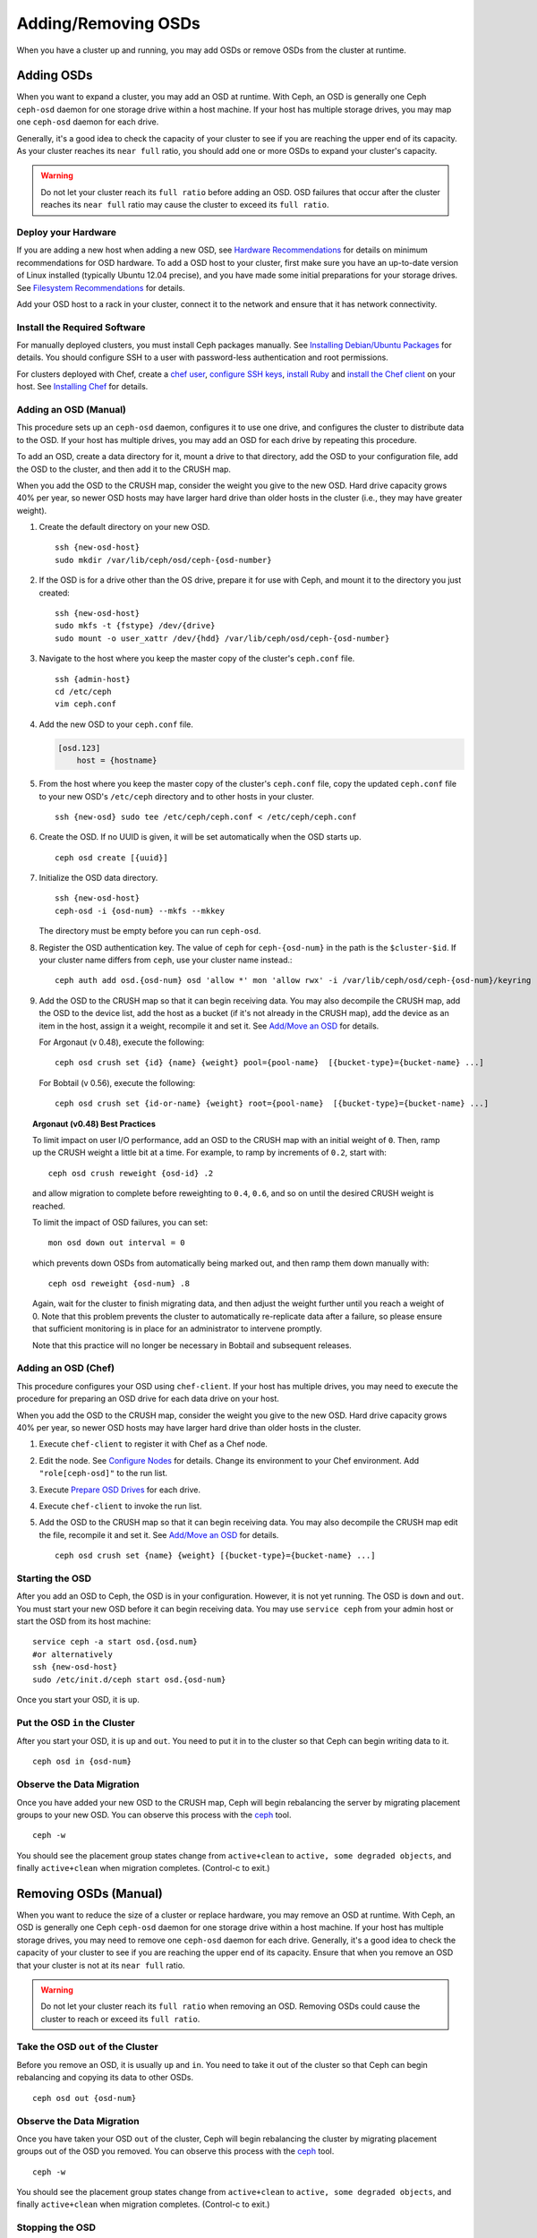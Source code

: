 ======================
 Adding/Removing OSDs
======================

When you have a cluster up and running, you may add OSDs or remove OSDs
from the cluster at runtime. 

Adding OSDs
===========

When you want to expand a cluster, you may add an OSD at runtime. With Ceph, an
OSD is generally one Ceph ``ceph-osd`` daemon for one storage drive within a
host machine. If your host has multiple storage drives, you may map one
``ceph-osd`` daemon for each drive.

Generally, it's a good idea to check the capacity of your cluster to see if you
are reaching the upper end of its capacity. As your cluster reaches its ``near
full`` ratio, you should add one or more OSDs to expand your cluster's capacity.

.. warning:: Do not let your cluster reach its ``full ratio`` before
   adding an OSD. OSD failures that occur after the cluster reaches 
   its ``near full`` ratio may cause the cluster to exceed its
   ``full ratio``.

Deploy your Hardware
--------------------

If you are adding a new host when adding a new OSD, 
see `Hardware Recommendations`_ for details on minimum recommendations
for OSD hardware. To add a OSD host to your cluster, first make sure you have 
an up-to-date version of Linux installed (typically Ubuntu 12.04 precise), 
and you have made some initial preparations for your storage drives. 
See `Filesystem Recommendations`_ for details. 

Add your OSD host to a rack in your cluster, connect it to the network
and ensure that it has network connectivity.

.. _Hardware Recommendations: ../../../install/hardware-recommendations
.. _Filesystem Recommendations: ../../configuration/filesystem-recommendations

Install the Required Software
-----------------------------

For manually deployed clusters, you must install Ceph packages
manually. See `Installing Debian/Ubuntu Packages`_ for details.
You should configure SSH to a user with password-less authentication
and root permissions.

.. _Installing Debian/Ubuntu Packages: ../../../install/debian

For clusters deployed with Chef, create a `chef user`_, `configure
SSH keys`_, `install Ruby`_ and `install the Chef client`_ on your host. See 
`Installing Chef`_ for details.

.. _chef user: ../../deployment/install-chef#createuser
.. _configure SSH keys: ../../deployment/install-chef#genkeys
.. _install the Chef client: ../../deployment/install-chef#installchef
.. _Installing Chef: ../../deployment/install-chef
.. _Install Ruby: ../../deployment/install-chef#installruby

Adding an OSD (Manual)
----------------------

This procedure sets up an ``ceph-osd`` daemon, configures it to use one drive,
and configures the cluster to distribute data to the OSD. If your host has
multiple drives,  you may add an OSD for each drive by repeating this procedure.

To add an OSD, create a data directory for it, mount a drive to that directory,
add the OSD to your configuration file, add the OSD to the cluster, and then add
it to the CRUSH map.

When you add the OSD to the CRUSH map, consider the weight you give to the new
OSD.  Hard drive capacity grows 40% per year, so newer OSD hosts may have larger
hard drive than older hosts in the cluster (i.e., they may have greater weight).

#. Create the default directory on your new OSD. :: 

	ssh {new-osd-host}
	sudo mkdir /var/lib/ceph/osd/ceph-{osd-number}
	

#. If the OSD is for a drive other than the OS drive, prepare it 
   for use with Ceph, and mount it to the directory you just created:: 

	ssh {new-osd-host}
	sudo mkfs -t {fstype} /dev/{drive}
	sudo mount -o user_xattr /dev/{hdd} /var/lib/ceph/osd/ceph-{osd-number}


#. Navigate to the host where you keep the master copy of the cluster's 
   ``ceph.conf`` file. :: 

	ssh {admin-host}
	cd /etc/ceph
	vim ceph.conf

#. Add the new OSD to your ``ceph.conf`` file.
	
   .. code-block:: ini

     [osd.123]
         host = {hostname}
 
#. From the host where you keep the master copy of the cluster's 
   ``ceph.conf`` file, copy the updated ``ceph.conf`` file to your 
   new OSD's ``/etc/ceph`` directory and to other hosts in your cluster. :: 

	ssh {new-osd} sudo tee /etc/ceph/ceph.conf < /etc/ceph/ceph.conf

#. Create the OSD. If no UUID is given, it will be set automatically when the OSD starts up. ::

	ceph osd create [{uuid}]
	
#. Initialize the OSD data directory. :: 

	ssh {new-osd-host}
	ceph-osd -i {osd-num} --mkfs --mkkey
	
   The directory must be empty before you can run ``ceph-osd``.

#. Register the OSD authentication key. The value of ``ceph`` for 
   ``ceph-{osd-num}`` in the path is the ``$cluster-$id``.  If your 
   cluster name differs from ``ceph``, use your cluster name instead.::

	ceph auth add osd.{osd-num} osd 'allow *' mon 'allow rwx' -i /var/lib/ceph/osd/ceph-{osd-num}/keyring

#. Add the OSD to the CRUSH map so that it can begin receiving data. You may
   also decompile the CRUSH map, add the OSD to the device list, add the host as a
   bucket (if it's not already in the CRUSH map), add the device as an item in the
   host, assign it a weight, recompile it and set it. See `Add/Move an OSD`_ for
   details.
   
   For Argonaut (v 0.48), execute the following::

	ceph osd crush set {id} {name} {weight} pool={pool-name}  [{bucket-type}={bucket-name} ...]

   For Bobtail (v 0.56), execute the following:: 

	ceph osd crush set {id-or-name} {weight} root={pool-name}  [{bucket-type}={bucket-name} ...]


.. topic:: Argonaut (v0.48) Best Practices

 To limit impact on user I/O performance, add an OSD to the CRUSH map
 with an initial weight of ``0``. Then, ramp up the CRUSH weight a
 little bit at a time.  For example, to ramp by increments of ``0.2``,
 start with::

      ceph osd crush reweight {osd-id} .2

 and allow migration to complete before reweighting to ``0.4``,
 ``0.6``, and so on until the desired CRUSH weight is reached.

 To limit the impact of OSD failures, you can set::

      mon osd down out interval = 0

 which prevents down OSDs from automatically being marked out, and then
 ramp them down manually with::

      ceph osd reweight {osd-num} .8

 Again, wait for the cluster to finish migrating data, and then adjust
 the weight further until you reach a weight of 0.  Note that this
 problem prevents the cluster to automatically re-replicate data after
 a failure, so please ensure that sufficient monitoring is in place for
 an administrator to intervene promptly.

 Note that this practice will no longer be necessary in Bobtail and
 subsequent releases.


Adding an OSD (Chef)
--------------------

This procedure configures your OSD using ``chef-client``. If your host has
multiple drives, you may need to execute the procedure for preparing an OSD drive
for each data drive on your host.

When you add the OSD to the CRUSH map, consider the weight you give to the new
OSD.  Hard drive capacity grows 40% per year, so newer OSD hosts may have larger
hard drive than older hosts in the cluster.

#. Execute ``chef-client`` to register it with Chef as a Chef node.

#. Edit the node. See `Configure Nodes`_ for details.
   Change its environment to your Chef environment.
   Add ``"role[ceph-osd]"`` to the run list.

#. Execute `Prepare OSD Drives`_ for each drive.

#. Execute ``chef-client`` to invoke the run list.

#. Add the OSD to the CRUSH map so that it can begin receiving data. You may
   also decompile the CRUSH map edit the file, recompile it and set it. See
   `Add/Move an OSD`_ for details. :: 

	ceph osd crush set {name} {weight} [{bucket-type}={bucket-name} ...]


Starting the OSD
----------------

After you add an OSD to Ceph, the OSD is in your configuration. However, 
it is not yet running. The OSD is ``down`` and ``out``. You must start 
your new OSD before it can begin receiving data. You may use
``service ceph`` from your admin host or start the OSD from its host
machine::

	service ceph -a start osd.{osd.num}
	#or alternatively
	ssh {new-osd-host}
	sudo /etc/init.d/ceph start osd.{osd-num}


Once you start your OSD, it is ``up``.

Put the OSD ``in`` the Cluster
------------------------------

After you start your OSD, it is ``up`` and ``out``.  You need to put it in to
the cluster so that Ceph can begin writing data to it. :: 

	ceph osd in {osd-num}


Observe the Data Migration
--------------------------

Once you have added your new OSD to the CRUSH map, Ceph  will begin rebalancing
the server by migrating placement groups to your new OSD. You can observe this
process with  the `ceph`_ tool. :: 

	ceph -w

You should see the placement group states change from ``active+clean`` to
``active, some degraded objects``, and finally ``active+clean`` when migration
completes. (Control-c to exit.)


.. _Add/Move an OSD: ../crush-map#addosd
.. _Configure Nodes: ../../deployment/chef#confignodes
.. _Prepare OSD Drives: ../../deployment/chef#prepdisks
.. _ceph: ../monitoring



Removing OSDs (Manual)
======================

When you want to reduce the size of a cluster or replace hardware, you may
remove an OSD at runtime. With Ceph, an OSD is generally one Ceph ``ceph-osd``
daemon for one storage drive within a host machine. If your host has multiple
storage drives, you may need to remove one ``ceph-osd`` daemon for each drive.
Generally, it's a good idea to check the capacity of your cluster to see if you
are reaching the upper end of its capacity. Ensure that when you remove an OSD
that your cluster is not at its ``near full`` ratio.

.. warning:: Do not let your cluster reach its ``full ratio`` when
   removing an OSD. Removing OSDs could cause the cluster to reach 
   or exceed its ``full ratio``.
   

Take the OSD ``out`` of the Cluster
-----------------------------------

Before you remove an OSD, it is usually ``up`` and ``in``.  You need to take it
out of the cluster so that Ceph can begin rebalancing and copying its data to
other OSDs. :: 

	ceph osd out {osd-num}


Observe the Data Migration
--------------------------

Once you have taken your OSD ``out`` of the cluster, Ceph  will begin
rebalancing the cluster by migrating placement groups out of the OSD you
removed. You can observe  this process with  the `ceph`_ tool. :: 

	ceph -w

You should see the placement group states change from ``active+clean`` to
``active, some degraded objects``, and finally ``active+clean`` when migration
completes. (Control-c to exit.)


Stopping the OSD
----------------

After you take an OSD out of the cluster, it may still be running. 
That is, the OSD may be ``up`` and ``out``. You must stop 
your OSD before you remove it from the configuration. :: 

	ssh {osd-host}
	sudo /etc/init.d/ceph stop osd.{osd-num}

Once you stop your OSD, it is ``down``. 


Removing the OSD
----------------

This procedure removes an OSD from a cluster map, removes its authentication
key, removes the OSD from the OSD map, and removes the OSD from the
``ceph.conf`` file. If your host has multiple drives, you may need to remove an
OSD for each drive by repeating this procedure.


#. Remove the OSD from the CRUSH map so that it no longer receives data. You may
   also decompile the CRUSH map, remove the OSD from the device list, remove the
   device as an item in the host bucket or remove the host  bucket (if it's in the
   CRUSH map and you intend to remove the host), recompile the map and set it. 
   See `Remove an OSD`_ for details. :: 

	ceph osd crush remove {name}
	
#. Remove the OSD authentication key. ::

	ceph auth del osd.{osd-num}
	
   The value of ``ceph`` for ``ceph-{osd-num}`` in the path is the ``$cluster-$id``. 
   If your cluster name differs from ``ceph``, use your cluster name instead.	
	
#. Remove the OSD. ::

	ceph osd rm {osd-num}
	#for example
	ceph osd rm 123
	
#. Navigate to the host where you keep the master copy of the cluster's 
   ``ceph.conf`` file. ::

	ssh {admin-host}
	cd /etc/chef
	vim ceph.conf

#. Remove the OSD entry from your ``ceph.conf`` file. ::

	[osd.123]
		host = {hostname}
 
#. From the host where you keep the master copy of the cluster's ``ceph.conf`` file, 
   copy the updated ``ceph.conf`` file to the ``/etc/ceph`` directory of other 
   hosts in your cluster. :: 

	ssh {osd} sudo tee /etc/ceph/ceph.conf < /etc/ceph/ceph.conf		
	
.. _Remove an OSD: ../crush-map#removeosd
